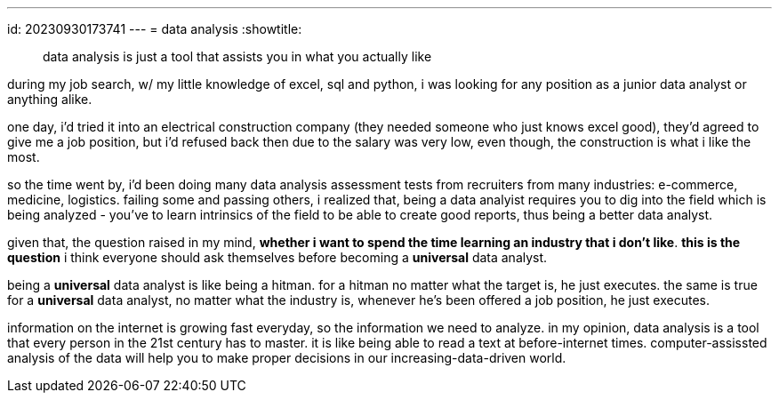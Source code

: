 ---
id: 20230930173741
---
= data analysis
:showtitle:

> data analysis is just a tool that assists you in what you actually like

during my job search, w/ my little knowledge of excel, sql and python, i was
looking for any position as a junior data analyst or anything alike.

one day, i'd tried it into an electrical construction company (they needed someone who just
knows excel good), they'd agreed to give me a job position, but i'd refused back then
due to the salary was very low, even though, the construction is what i like
the most.

so the time went by, i'd been doing many data analysis assessment tests from recruiters from many
industries: e-commerce, medicine, logistics. failing some and passing others, i
realized that, being a data analyist requires you to dig into the field which
is being analyzed - you've to learn intrinsics of the field to be able to create
good reports, thus being a better data analyst.

given that, the question raised in my mind, *whether i want to spend the time
learning an industry that i don't like*. **this is the question** i think
everyone should ask themselves before becoming a *universal* data analyst.

being a *universal* data analyst is like being a hitman. for a
hitman no matter what the target is, he just executes. the same is true for a
*universal* data analyst, no matter what the industry is, whenever he's been
offered a job position, he just executes.

information on the internet is growing fast everyday, so the information
we need to analyze. in my opinion, data analysis is a tool that every person
in the 21st century has to master. it is like being able to read a text at
before-internet times. computer-assissted analysis of the data will help you
to make proper decisions in our increasing-data-driven world.
